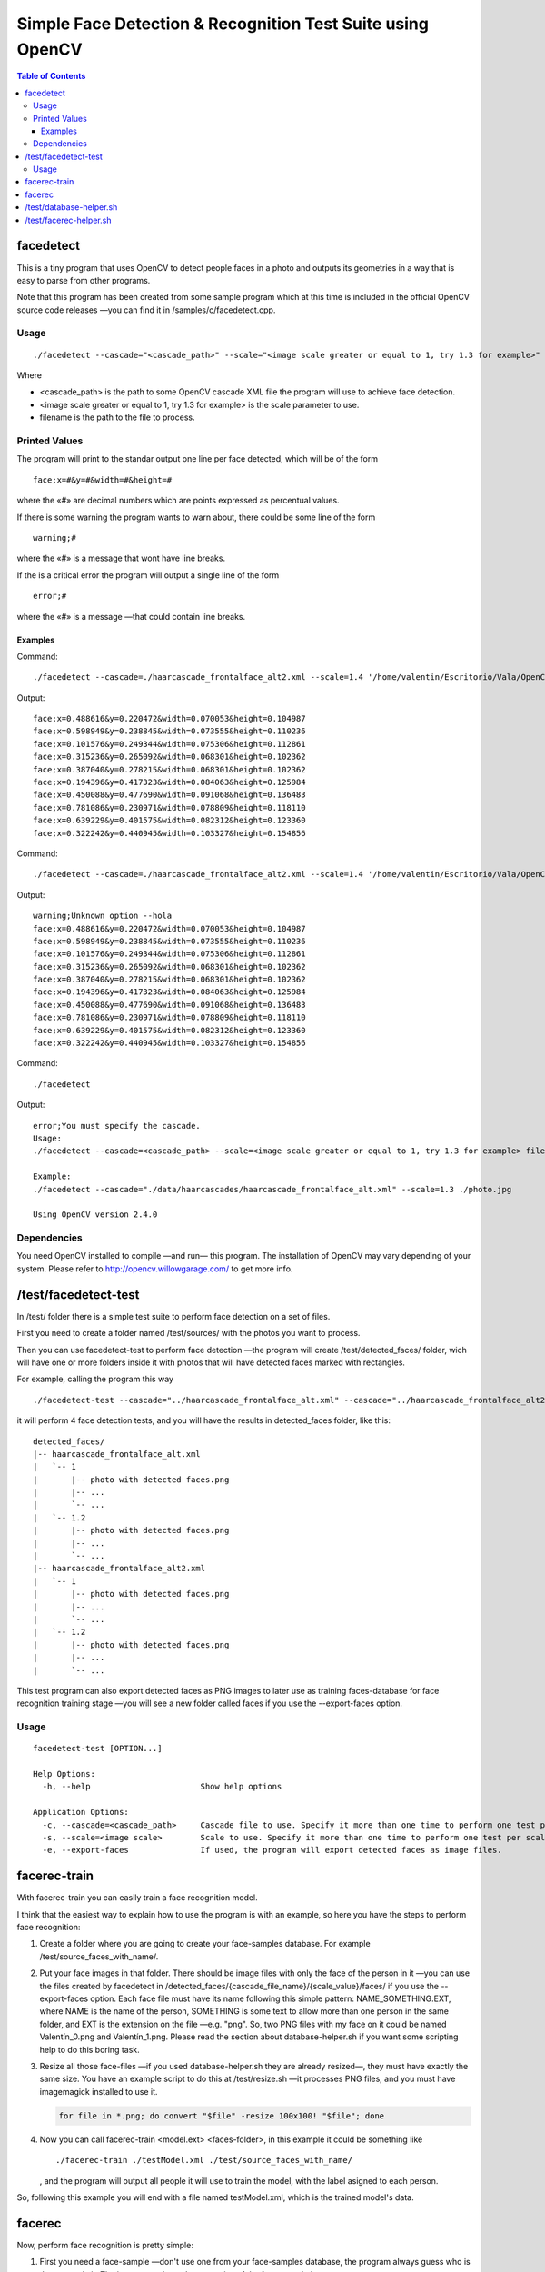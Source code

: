 Simple Face Detection & Recognition Test Suite using OpenCV
===========================================================

.. contents:: Table of Contents

----------
facedetect
----------

This is a tiny program that uses OpenCV to detect people faces in a photo and outputs its
geometries in a way that is easy to parse from other programs.

Note that this program has been created from some sample program which at this time is included in the official OpenCV source code releases —you can find it in /samples/c/facedetect.cpp.

Usage
-----

.. parsed-literal::
	
	./facedetect --cascade="<cascade_path>" --scale="<image scale greater or equal to 1, try 1.3 for example>" filename

Where

- <cascade_path> is the path to some OpenCV cascade XML file the program will use to achieve face detection.
- <image scale greater or equal to 1, try 1.3 for example> is the scale parameter to use.
- filename is the path to the file to process.
	
Printed Values
--------------

The program will print to the standar output one line per face detected, which will be of the form

.. parsed-literal::

	face;x=#&y=#&width=#&height=#

where the «#» are decimal numbers which are points expressed as percentual values.

If there is some warning the program wants to warn about, there could be some line of the form

.. parsed-literal::

	warning;#

where the «#» is a message that wont have line breaks.

If the is a critical error the program will output a single line of the form

.. parsed-literal::

	error;#

where the «#» is a message —that could contain line breaks.

Examples
~~~~~~~~

Command:

.. parsed-literal::

	./facedetect --cascade=./haarcascade_frontalface_alt2.xml --scale=1.4 '/home/valentin/Escritorio/Vala/OpenCV/faceTest.jpg'

Output:

.. parsed-literal::

	face;x=0.488616&y=0.220472&width=0.070053&height=0.104987
	face;x=0.598949&y=0.238845&width=0.073555&height=0.110236
	face;x=0.101576&y=0.249344&width=0.075306&height=0.112861
	face;x=0.315236&y=0.265092&width=0.068301&height=0.102362
	face;x=0.387040&y=0.278215&width=0.068301&height=0.102362
	face;x=0.194396&y=0.417323&width=0.084063&height=0.125984
	face;x=0.450088&y=0.477690&width=0.091068&height=0.136483
	face;x=0.781086&y=0.230971&width=0.078809&height=0.118110
	face;x=0.639229&y=0.401575&width=0.082312&height=0.123360
	face;x=0.322242&y=0.440945&width=0.103327&height=0.154856

Command:

.. parsed-literal::

	./facedetect --cascade=./haarcascade_frontalface_alt2.xml --scale=1.4 '/home/valentin/Escritorio/Vala/OpenCV/faceTest.jpg' --hola

Output:

.. parsed-literal::

	warning;Unknown option --hola
	face;x=0.488616&y=0.220472&width=0.070053&height=0.104987
	face;x=0.598949&y=0.238845&width=0.073555&height=0.110236
	face;x=0.101576&y=0.249344&width=0.075306&height=0.112861
	face;x=0.315236&y=0.265092&width=0.068301&height=0.102362
	face;x=0.387040&y=0.278215&width=0.068301&height=0.102362
	face;x=0.194396&y=0.417323&width=0.084063&height=0.125984
	face;x=0.450088&y=0.477690&width=0.091068&height=0.136483
	face;x=0.781086&y=0.230971&width=0.078809&height=0.118110
	face;x=0.639229&y=0.401575&width=0.082312&height=0.123360
	face;x=0.322242&y=0.440945&width=0.103327&height=0.154856

Command:

.. parsed-literal::
	
	./facedetect

Output:

.. parsed-literal::

	error;You must specify the cascade.
	Usage:
	./facedetect --cascade=<cascade_path> --scale=<image scale greater or equal to 1, try 1.3 for example> filename
	
	Example:
	./facedetect --cascade="./data/haarcascades/haarcascade_frontalface_alt.xml" --scale=1.3 ./photo.jpg
	
	Using OpenCV version 2.4.0

Dependencies
------------

You need OpenCV installed to compile —and run— this program. The installation of OpenCV may vary depending of your system. Please refer to http://opencv.willowgarage.com/ to get more info.

---------------------
/test/facedetect-test
---------------------

In /test/ folder there is a simple test suite to perform face detection on a set of files.

First you need to create a folder named /test/sources/ with the photos you want to process.

Then you can use facedetect-test to perform face detection —the program will create /test/detected_faces/ folder, wich will have one or more folders inside it with photos that will have detected faces marked with rectangles.

For example, calling the program this way

.. parsed-literal::
	
	./facedetect-test --cascade="../haarcascade_frontalface_alt.xml" --cascade="../haarcascade_frontalface_alt2.xml" --scale=1 --scale=1.2

it will perform 4 face detection tests, and you will have the results in detected_faces folder, like this:

.. parsed-literal::
	
	detected_faces/
	\|-- haarcascade_frontalface_alt.xml
	\|   \`-- 1
	\|       \|-- photo with detected faces.png
	\|       \|-- ...
	\|       \`-- ...
	\|   \`-- 1.2
	\|       \|-- photo with detected faces.png
	\|       \|-- ...
	\|       \`-- ...
	\|-- haarcascade_frontalface_alt2.xml
	\|   \`-- 1
	\|       \|-- photo with detected faces.png
	\|       \|-- ...
	\|       \`-- ...
	\|   \`-- 1.2
	\|       \|-- photo with detected faces.png
	\|       \|-- ...
	\|       \`-- ...

This test program can also export detected faces as PNG images to later use as training faces-database for face recognition training stage —you will see a new folder called faces if you use the --export-faces option.

Usage
-----

.. parsed-literal::

	facedetect-test [OPTION...] 

	Help Options:
	  -h, --help                       Show help options

	Application Options:
	  -c, --cascade=<cascade_path>     Cascade file to use. Specify it more than one time to perform one test per cascade file.
	  -s, --scale=<image scale>        Scale to use. Specify it more than one time to perform one test per scale per cascade file.
	  -e, --export-faces               If used, the program will export detected faces as image files.

-------------
facerec-train
-------------

With facerec-train you can easily train a face recognition model.

I think that the easiest way to explain how to use the program is with an example, so here you have the steps to perform face recognition:

#) Create a folder where you are going to create your face-samples database. For example /test/source_faces_with_name/.

#) Put your face images in that folder. There should be image files with only the face of the person in it —you can use the files created by facedetect in /detected_faces/{cascade_file_name}/{scale_value}/faces/ if you use the --export-faces option. Each face file must have its name following this simple pattern: NAME_SOMETHING.EXT, where NAME is the name of the person, SOMETHING is some text to allow more than one person in the same folder, and EXT is the extension on the file —e.g. "png". So, two PNG files with my face on it could be named Valentín_0.png and Valentín_1.png. Please read the section about database-helper.sh if you want some scripting help to do this boring task.

#) Resize all those face-files —if you used database-helper.sh they are already resized—, they must have exactly the same size. You have an example script to do this at /test/resize.sh —it processes PNG files, and you must have imagemagick installed to use it.
   
   .. code:: bash
		
		for file in *.png; do convert "$file" -resize 100x100! "$file"; done

#) Now you can call facerec-train <model.ext> <faces-folder>, in this example it could be something like
   
   .. parsed-literal::
	
		./facerec-train ./testModel.xml ./test/source_faces_with_name/
	
   , and the program will output all people it will use to train the model, with the label asigned to each person.

So, following this example you will end with a file named testModel.xml, which is the trained model's data.

-------
facerec
-------

Now, perform face recognition is pretty simple:

#) First you need a face-sample —don't use one from your face-samples database, the program always guess who is the person in it. The image must have the same size of the face-sample images.

#) Call facerec <model.ext> <face.ext>, in this example it could be something like
   
   .. parsed-literal::
		
		./facerec ./testModel.xml /home/valentin/Escritorio/some_face.png

   , and the program will simply output the label of the person it thinks that face belongs to.

Since testing face recognition accuracy using this program would be really boring, you
have a helper script that is documented in the facerec-helper.sh section.

I've found that there are good results with people having more than 40 face-samples in the training step.

------------------------
/test/database-helper.sh
------------------------

Please note that to use this script you need to have gpicview, zenity and imagemagick installed.

The process of naming all the face-photos following the NAME_SOMETHING.EXT pattern could be really hard, so I've wrote this simple script to help in such process. The program only accepts one argument: The folder where there are the files to rename. For example, if you are in /test/ folder and have you images in /test/source_faces_with_name/, you can call the program this way

.. parsed-literal::
	
	./database-helper.sh ./source_faces_with_name/

, and it will show you each face-photo and a dialog to put the name of the person. The script will rename and resize it.

-----------------------
/test/facerec-helper.sh
-----------------------

Please note that to use this script you need to have gpicview and zenity installed.

The aim of this program is to help in the process of perform face recognition on a set of face-photos to see how accurate facerec is with a given model. It takes 3 arguments: The folder with the photos, the facerec binary and the model.

First of all, you need a set of face-photos —you can use, por example, the files created by facedetect in /detected_faces/{cascade_file_name}/{scale_value}/faces/ if you use the --export-faces option. Don't use face-photos that were included in the trained model, the program would always guess who are the people on them. These photos must have the same dimensions as those used to train the model —you can use /test/resize.sh to resize them.

Then, you could call facerec-helper.sh, for example this way:

.. parsed-literal::
	
	./facerec-helper.sh ./detected_faces/haarcascade_frontalface_alt.xml/1/faces/ ../facerec ../testModel.xml
	
, and it will show you each photo and a dialog with the predicted label. You should compare it with the people and labels list that facerec-train outputs just before training the model and press the dialog buttons accordingly. At the end of the process the script will output the accuracy, simply based on your answers about each photo.